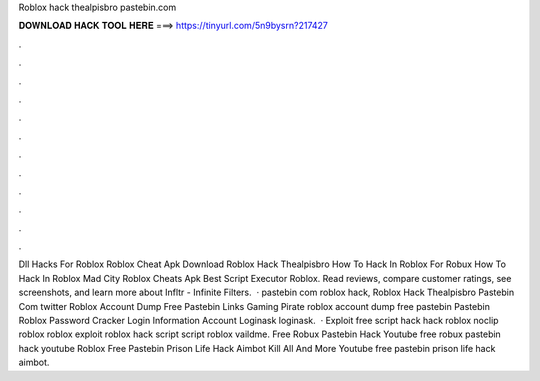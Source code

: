 Roblox hack thealpisbro pastebin.com

𝐃𝐎𝐖𝐍𝐋𝐎𝐀𝐃 𝐇𝐀𝐂𝐊 𝐓𝐎𝐎𝐋 𝐇𝐄𝐑𝐄 ===> https://tinyurl.com/5n9bysrn?217427

.

.

.

.

.

.

.

.

.

.

.

.

Dll Hacks For Roblox Roblox Cheat Apk Download Roblox Hack Thealpisbro  How To Hack In Roblox For Robux How To Hack In Roblox Mad City Roblox Cheats Apk Best Script Executor Roblox. ‎Read reviews, compare customer ratings, see screenshots, and learn more about Infltr - Infinite Filters.  · pastebin com roblox hack, Roblox Hack Thealpisbro Pastebin Com twitter Roblox Account Dump Free Pastebin Links Gaming Pirate roblox account dump free pastebin Pastebin Roblox Password Cracker Login Information Account Loginask loginask.  · Exploit free script hack hack roblox noclip roblox roblox exploit roblox hack script script roblox vaildme. Free Robux Pastebin Hack Youtube free robux pastebin hack youtube Roblox Free Pastebin Prison Life Hack Aimbot Kill All And More Youtube free pastebin prison life hack aimbot.